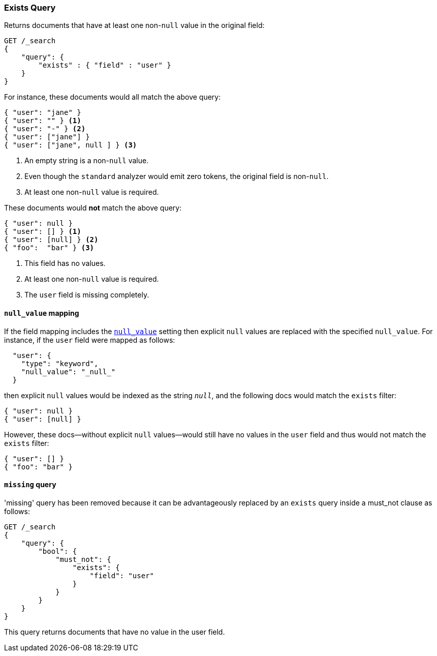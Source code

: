 [[query-dsl-exists-query]]
=== Exists Query

Returns documents that have at least one non-`null` value in the original field:

[source,js]
--------------------------------------------------
GET /_search
{
    "query": {
        "exists" : { "field" : "user" }
    }
}
--------------------------------------------------
// CONSOLE

For instance, these documents would all match the above query:

[source,js]
--------------------------------------------------
{ "user": "jane" }
{ "user": "" } <1>
{ "user": "-" } <2>
{ "user": ["jane"] }
{ "user": ["jane", null ] } <3>
--------------------------------------------------
<1> An empty string is a non-`null` value.
<2> Even though the `standard` analyzer would emit zero tokens, the original field is non-`null`.
<3> At least one non-`null` value is required.

These documents would *not* match the above query:

[source,js]
--------------------------------------------------
{ "user": null }
{ "user": [] } <1>
{ "user": [null] } <2>
{ "foo":  "bar" } <3>
--------------------------------------------------
<1> This field has no values.
<2> At least one non-`null` value is required.
<3> The `user` field is missing completely.

[float]
[[null-value-mapping]]
==== `null_value` mapping

If the field mapping includes the <<null-value,`null_value`>> setting
then explicit `null` values are replaced with the specified `null_value`.  For
instance, if the `user` field were mapped as follows:

[source,js]
--------------------------------------------------
  "user": {
    "type": "keyword",
    "null_value": "_null_"
  }
--------------------------------------------------

then explicit `null` values would be indexed as the string `_null_`, and the
following docs would match the `exists` filter:

[source,js]
--------------------------------------------------
{ "user": null }
{ "user": [null] }
--------------------------------------------------

However, these docs--without explicit `null` values--would still have
no values in the `user` field and thus would not match the `exists` filter:

[source,js]
--------------------------------------------------
{ "user": [] }
{ "foo": "bar" }
--------------------------------------------------

[[missing-query]]
==== `missing` query

'missing' query has been removed because it can be advantageously replaced by an `exists` query inside a must_not
clause as follows:

[source,js]
--------------------------------------------------
GET /_search
{
    "query": {
        "bool": {
            "must_not": {
                "exists": {
                    "field": "user"
                }
            }
        }
    }
}
--------------------------------------------------
// CONSOLE

This query returns documents that have no value in the user field.

